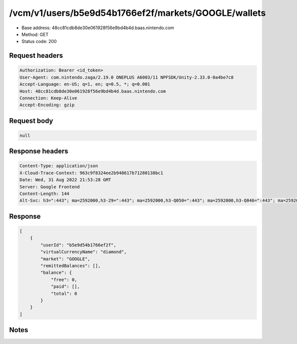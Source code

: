 /vcm/v1/users/b5e9d54b1766ef2f/markets/GOOGLE/wallets
=====================================================

- Base address: 48cc81cdb8de30e061928f56e9bd4b4d.baas.nintendo.com
- Method: GET
- Status code: 200

Request headers
----------------

.. code-block:: text

	Authorization: Bearer <id_token>
	User-Agent: com.nintendo.zaga/2.19.0 ONEPLUS A6003/11 NPFSDK/Unity-2.33.0-0a4be7c8
	Accept-Language: en-US; q=1, en; q=0.5, *; q=0.001
	Host: 48cc81cdb8de30e061928f56e9bd4b4d.baas.nintendo.com
	Connection: Keep-Alive
	Accept-Encoding: gzip


Request body
----------------

.. code-block:: json

	null

Response headers
----------------

.. code-block:: text

	Content-Type: application/json
	X-Cloud-Trace-Context: 963c9f8324ee2b948617b71280138bc1
	Date: Wed, 31 Aug 2022 21:53:28 GMT
	Server: Google Frontend
	Content-Length: 144
	Alt-Svc: h3=":443"; ma=2592000,h3-29=":443"; ma=2592000,h3-Q050=":443"; ma=2592000,h3-Q046=":443"; ma=2592000,h3-Q043=":443"; ma=2592000,quic=":443"; ma=2592000; v="46,43"


Response
----------------

.. code-block:: json

	[
	    {
	        "userId": "b5e9d54b1766ef2f",
	        "virtualCurrencyName": "diamond",
	        "market": "GOOGLE",
	        "remittedBalances": [],
	        "balance": {
	            "free": 0,
	            "paid": [],
	            "total": 0
	        }
	    }
	]

Notes
------
